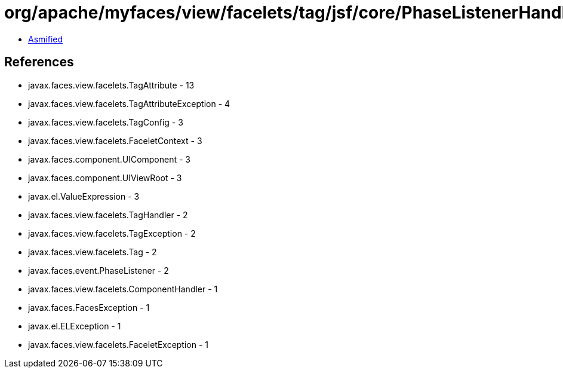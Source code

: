 = org/apache/myfaces/view/facelets/tag/jsf/core/PhaseListenerHandler.class

 - link:PhaseListenerHandler-asmified.java[Asmified]

== References

 - javax.faces.view.facelets.TagAttribute - 13
 - javax.faces.view.facelets.TagAttributeException - 4
 - javax.faces.view.facelets.TagConfig - 3
 - javax.faces.view.facelets.FaceletContext - 3
 - javax.faces.component.UIComponent - 3
 - javax.faces.component.UIViewRoot - 3
 - javax.el.ValueExpression - 3
 - javax.faces.view.facelets.TagHandler - 2
 - javax.faces.view.facelets.TagException - 2
 - javax.faces.view.facelets.Tag - 2
 - javax.faces.event.PhaseListener - 2
 - javax.faces.view.facelets.ComponentHandler - 1
 - javax.faces.FacesException - 1
 - javax.el.ELException - 1
 - javax.faces.view.facelets.FaceletException - 1
